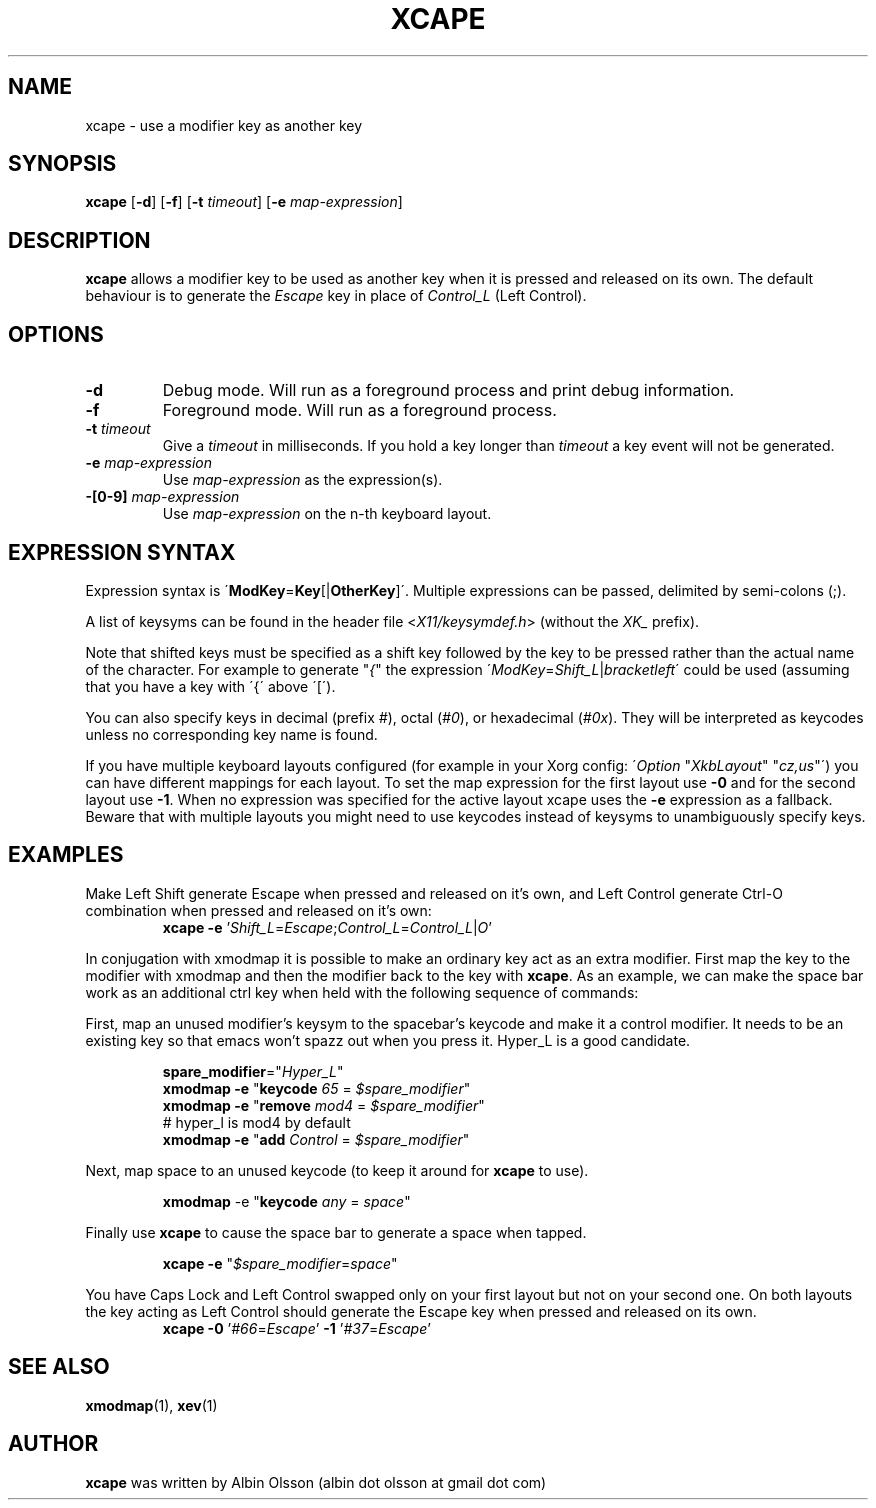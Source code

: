 .TH XCAPE 1 2017-07-03 "John Hill" "xcape Manual"

.SH NAME
xcape \- use a modifier key as another key

.SH SYNOPSIS
.B xcape
[\fB-d\fR]
[\fB-f\fR]
[\fB-t\fR \fItimeout\fR]
[\fB-e\fR \fImap-expression\fR]

.SH DESCRIPTION
\fBxcape\fR allows a modifier key to be used as another key when it is pressed
and released on its own. The default behaviour is to generate the \fIEscape\fR
key in place of \fIControl_L\fR (Left Control).

.SH OPTIONS
.TP
.BR \-d
Debug mode.  Will run as a foreground process and print debug information.
.TP
.BR \-f
Foreground mode.  Will run as a foreground process.
.TP
.BR \-t " " \fItimeout\fR
Give a \fItimeout\fR in milliseconds.  If you hold a key longer than
\fItimeout\fR a key event will not be generated.
.TP
.BR \-e " " \fImap-expression\fR
Use \fImap-expression\fR as the expression(s).
.TP
.BR \-[0-9] " " \fImap-expression\fR
Use \fImap-expression\fR on the n-th keyboard layout.

.SH EXPRESSION SYNTAX
Expression syntax is \'\fBModKey\fR=\fBKey\fR[|\fBOtherKey\fR]\'.  Multiple
expressions can be passed, delimited by semi-colons (;).
.PP
A list of keysyms can be found in the header file <\fIX11/keysymdef.h\fR>
(without the \fIXK_\fR prefix).
.PP
Note that shifted keys must be specified as a shift key followed by the key to
be pressed rather than the actual name of the character. For example to
generate "\fI{\fR" the expression
\'\fIModKey\fR=\fIShift_L\fR|\fIbracketleft\fR\' could be used
(assuming that you have a key with \'{\' above \'[\').
.PP
You can also specify keys in decimal (prefix \fI#\fR), octal
(\fI#0\fR), or hexadecimal (\fI#0x\fR). They will be interpreted as keycodes
unless no corresponding key name is
found.
.PP
If you have multiple keyboard layouts configured
(for example in your Xorg config: \'\fIOption\fR "\fIXkbLayout\fR" "\fIcz,us\fR"\')
you can have different mappings for each layout.
To set the map expression for the first layout use \fB-0\fR
and for the second layout use \fB-1\fR.
When no expression was specified for the active layout xcape
uses the \fB-e\fR expression as a fallback.
Beware that with multiple layouts you
might need to use keycodes instead of keysyms to unambiguously specify keys.

.SH EXAMPLES
.PP
Make Left Shift generate Escape when pressed and released on it's own, and Left
Control generate Ctrl\-O combination when pressed and released on it's own:
.RS
\fBxcape\fR \fB-e\fR '\fIShift_L\fR=\fIEscape\fR;\fIControl_L\fR=\fIControl_L\fR|\fIO\fR'
.RE
.PP
In conjugation with xmodmap it is possible to make an ordinary key act as an
extra modifier. First map the key to the modifier with xmodmap and then the
modifier back to the key with \fBxcape\fR. As an example, we can make the space
bar work as an additional ctrl key when held with the following sequence of
commands:
.PP
First, map an unused modifier's keysym to the spacebar's keycode and make it a
control modifier. It needs to be an existing key so that emacs won't spazz out
when you press it. Hyper_L is a good candidate.
.PP
.RS
.nf
\fBspare_modifier\fR="\fIHyper_L\fR"
\fBxmodmap\fR \fB-e\fR "\fBkeycode\fR \fI65\fR = \fI$spare_modifier\fR"
\fBxmodmap\fR \fB-e\fR "\fBremove\fR \fImod4\fR = \fI$spare_modifier\fR"
# hyper_l is mod4 by default
\fBxmodmap\fR \fB-e\fR "\fBadd\fR \fIControl\fR = \fI$spare_modifier\fR"
.fi
.RE
.PP
Next, map space to an unused keycode (to keep it around for \fBxcape\fR to use).
.PP
.RS
\fBxmodmap\fR \fR-e\fR "\fBkeycode\fR \fIany\fR = \fIspace\fR"
.RE
.PP
Finally use \fBxcape\fR to cause the space bar to generate a space when tapped.
.PP
.RS
\fBxcape\fR \fB-e\fR "\fI$spare_modifier\fR=\fIspace\fR"
.RE
.PP
You have Caps Lock and Left Control swapped only on your first layout but
not on your second one. On both layouts the key acting as Left Control should
generate the Escape key when pressed and released on its own.
.RS
\fBxcape\fR \fB-0\fR '\fI#66\fR=\fIEscape\fR' \fB-1\fR '\fI#37\fR=\fIEscape\fR'
.RE

.SH SEE ALSO
\fBxmodmap\fR(1), \fBxev\fR(1)

.SH AUTHOR
\fBxcape\fR was written by Albin Olsson
(albin dot olsson at gmail dot com)
